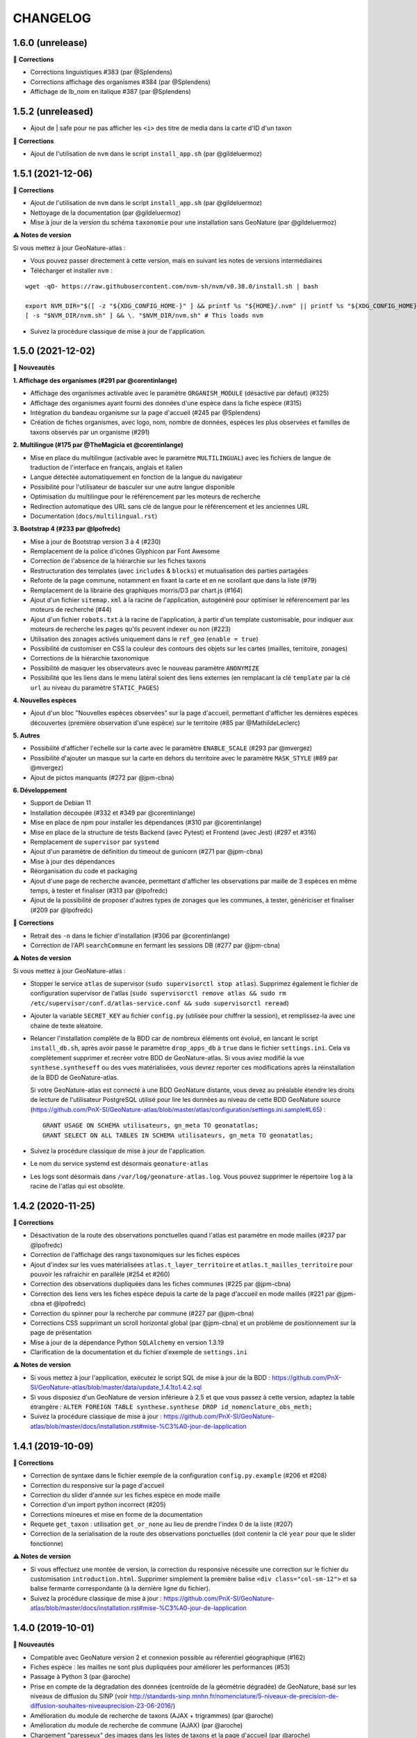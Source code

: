 =========
CHANGELOG
=========
1.6.0 (unrelease)
-----------------

🐛 **Corrections**

- Corrections linguistiques #383 (par @Splendens)
- Corrections affichage des organismes #384 (par @Splendens)
- Affichage de lb_nom en italique #387 (par @Splendens)

1.5.2 (unreleased)
------------------

- Ajout de | safe pour ne pas afficher les ``<i>`` des titre de media dans la carte d'ID d'un taxon

🐛 **Corrections**

- Ajout de l'utilisation de ``nvm`` dans le script ``install_app.sh`` (par @gildeluermoz)


1.5.1 (2021-12-06)
------------------

🐛 **Corrections**

- Ajout de l'utilisation de ``nvm`` dans le script ``install_app.sh`` (par @gildeluermoz)
- Nettoyage de la documentation (par @gildeluermoz)
- Mise à jour de la version du schéma ``taxonomie`` pour une installation sans GeoNature (par @gildeluermoz)

⚠️ **Notes de version**

Si vous mettez à jour GeoNature-atlas :

- Vous pouvez passer directement à cette version, mais en suivant les notes de versions intermédiaires
- Télécharger et installer ``nvm`` :

::

    wget -qO- https://raw.githubusercontent.com/nvm-sh/nvm/v0.38.0/install.sh | bash

    export NVM_DIR="$([ -z "${XDG_CONFIG_HOME-}" ] && printf %s "${HOME}/.nvm" || printf %s "${XDG_CONFIG_HOME}/nvm")"
    [ -s "$NVM_DIR/nvm.sh" ] && \. "$NVM_DIR/nvm.sh" # This loads nvm
- Suivez la procédure classique de mise à jour de l'application.

1.5.0 (2021-12-02)
------------------

🚀 **Nouveautés**

**1. Affichage des organismes (#291 par @corentinlange)**

- Affichage des organismes activable avec le paramètre ``ORGANISM_MODULE`` (désactivé par défaut) (#325)
- Affichage des organismes ayant fourni des données d'une espèce dans la fiche espèce (#315)
- Intégration du bandeau organisme sur la page d'accueil (#245 par @Splendens)
- Création de fiches organismes, avec logo, nom, nombre de données, espèces les plus observées et familles de taxons observés par un organisme (#291)

**2. Multilingue (#175 par @TheMagicia et @corentinlange)**

- Mise en place du multilingue (activable avec le paramètre ``MULTILINGUAL``) avec les fichiers de langue de traduction de l'interface en français, anglais et italien
- Langue détectée automatiquement en fonction de la langue du navigateur
- Possibilité pour l'utilisateur de basculer sur une autre langue disponible
- Optimisation du multilingue pour le référencement par les moteurs de recherche
- Redirection automatique des URL sans clé de langue pour le référencement et les anciennes URL
- Documentation (``docs/multilingual.rst``)

**3. Bootstrap 4 (#233 par @lpofredc)**

- Mise à jour de Bootstrap version 3 à 4 (#230)
- Remplacement de la police d'icônes Glyphicon par Font Awesome
- Correction de l'absence de la hiérarchie sur les fiches taxons
- Restructuration des templates (avec ``includes`` & ``blocks``) et mutualisation des parties partagées
- Refonte de la page commune, notamment en fixant la carte et en ne scrollant que dans la liste (#79)
- Remplacement de la librairie des graphiques morris/D3 par chart.js (#164)
- Ajout d'un fichier ``sitemap.xml`` à la racine de l'application, autogénéré pour optimiser le référencement par les moteurs de recherche (#44)
- Ajout d'un fichier ``robots.txt`` à la racine de l'application, à partir d'un template customisable, pour indiquer aux moteurs de recherche les pages qu'ils peuvent indexer ou non (#223)
- Utilisation des zonages activés uniquement dans le ``ref_geo`` (``enable = true``)
- Possibilité de customiser en CSS la couleur des contours des objets sur les cartes (mailles, territoire, zonages)
- Corrections de la hiérarchie taxonomique
- Possibilité de masquer les observateurs avec le nouveau paramètre ``ANONYMIZE``
- Possibilité que les liens dans le menu latéral soient des liens externes (en remplacant la clé ``template`` par la clé ``url`` au niveau du paramètre ``STATIC_PAGES``)

**4. Nouvelles espèces**

- Ajout d'un bloc "Nouvelles espèces observées" sur la page d'accueil, permettant d'afficher les dernières espèces découvertes (première observation d'une espèce) sur le territoire (#85 par @MathildeLeclerc)

**5. Autres**

- Possibilité d'afficher l'echelle sur la carte avec le paramètre ``ENABLE_SCALE`` (#293 par @mvergez)
- Possibilité d'ajouter un masque sur la carte en dehors du territoire avec le paramètre ``MASK_STYLE`` (#89 par @mvergez)
- Ajout de pictos manquants (#272 par @jpm-cbna)

**6. Développement**

- Support de Debian 11
- Installation découpée (#332 et #349 par @corentinlange)
- Mise en place de npm pour installer les dépendances (#310 par @corentinlange)
- Mise en place de la structure de tests Backend (avec Pytest) et Frontend (avec Jest) (#297 et #316)
- Remplacement de ``supervisor`` par ``systemd``
- Ajout d'un paramètre de définition du timeout de gunicorn (#271 par @jpm-cbna)
- Mise à jour des dépendances
- Réorganisation du code et packaging
- Ajout d'une page de recherche avancée, permettant d'afficher les observations par maille de 3 espèces en même temps, à tester et finaliser (#313 par @lpofredc)
- Ajout de la possibilité de proposer d'autres types de zonages que les communes, à tester, génériciser et finaliser (#209 par @lpofredc)

🐛 **Corrections**

- Retrait des ``-n`` dans le fichier d'installation (#306 par @corentinlange)
- Correction de l'API ``searchCommune`` en fermant les sessions DB (#277 par @jpm-cbna)

⚠️ **Notes de version**

Si vous mettez à jour GeoNature-atlas :

- Stopper le service ``atlas`` de supervisor (``sudo supervisorctl stop atlas``). Supprimez également le fichier de configuration supervisor de l'atlas (``sudo supervisorctl remove atlas && sudo rm /etc/supervisor/conf.d/atlas-service.conf && sudo supervisorctl reread``)
- Ajouter la variable ``SECRET_KEY`` au fichier ``config.py`` (utilisée pour chiffrer la session), et remplissez-la avec une chaine de texte aléatoire.
- Relancer l'installation complète de la BDD car de nombreux éléments ont évolué, en lancant le script ``install_db.sh``, après avoir passé le paramètre ``drop_apps_db`` à ``true`` dans le fichier ``settings.ini``. Cela va complètement supprimer et recréer votre BDD de GeoNature-atlas. Si vous aviez modifié la vue ``synthese.syntheseff`` ou des vues matérialisées, vous devrez reporter ces modifications après la réinstallation de la BDD de GeoNature-atlas.

  Si votre GeoNature-atlas est connecté à une BDD GeoNature distante, vous devez au préalable étendre les droits de lecture de l'utilisateur PostgreSQL utilisé pour lire les données au niveau de cette BDD GeoNature source (https://github.com/PnX-SI/GeoNature-atlas/blob/master/atlas/configuration/settings.ini.sample#L65) :

  ::

      GRANT USAGE ON SCHEMA utilisateurs, gn_meta TO geonatatlas;
      GRANT SELECT ON ALL TABLES IN SCHEMA utilisateurs, gn_meta TO geonatatlas;

- Suivez la procédure classique de mise à jour de l'application.
- Le nom du service systemd est désormais ``geonature-atlas``
- Les logs sont désormais dans ``/var/log/geonature-atlas.log``. Vous pouvez supprimer le répertoire ``log`` à la racine de l'atlas qui est obsolète.

1.4.2 (2020-11-25)
------------------

**🐛 Corrections**

* Désactivation de la route des observations ponctuelles quand l'atlas est paramétre en mode mailles (#237 par @lpofredc)
* Correction de l'affichage des rangs taxonomiques sur les fiches espèces
* Ajout d'index sur les vues matérialisées ``atlas.t_layer_territoire`` et ``atlas.t_mailles_territoire`` pour pouvoir les rafraichir en parallèle (#254 et #260)
* Correction des observations dupliquées dans les fiches communes (#225 par @jpm-cbna)
* Correction des liens vers les fiches espèce depuis la carte de la page d'accueil en mode mailles (#221 par @jpm-cbna et @lpofredc)
* Correction du spinner pour la recherche par commune (#227 par @jpm-cbna)
* Corrections CSS supprimant un scroll horizontal global (par @jpm-cbna) et un problème de positionnement sur la page de présentation
* Mise à jour de la dépendance Python ``SQLAlchemy`` en version 1.3.19
* Clarification de la documentation et du fichier d'exemple de ``settings.ini``

**⚠️ Notes de version**

* Si vous mettez à jour l'application, exécutez le script SQL de mise à jour de la BDD : https://github.com/PnX-SI/GeoNature-atlas/blob/master/data/update_1.4.1to1.4.2.sql
* Si vous disposiez d'un GeoNature de version inférieure à 2.5 et que vous passez à cette version, adaptez la table étrangère : ``ALTER FOREIGN TABLE synthese.synthese DROP id_nomenclature_obs_meth;``
* Suivez la procédure classique de mise à jour : https://github.com/PnX-SI/GeoNature-atlas/blob/master/docs/installation.rst#mise-%C3%A0-jour-de-lapplication

1.4.1 (2019-10-09)
------------------

**🐛 Corrections**

* Correction de syntaxe dans le fichier exemple de la configuration ``config.py.example`` (#206 et #208)
* Correction du responsive sur la page d'accueil
* Correction du slider d'année sur les fiches espèce en mode maille
* Correction d'un import python incorrect (#205)
* Corrections mineures et mise en forme de la documentation
* Requete ``get_taxon`` : utilisation ``get_or_none`` au lieu de prendre l'index 0 de la liste (#207)
* Correction de la serialisation de la route des observations ponctuelles (doit contenir la clé ``year`` pour que le slider fonctionne)

**⚠️ Notes de version**

* Si vous effectuez une montée de version, la correction du responsive nécessite une correction sur le fichier du customisation ``introduction.html``. Supprimer simplement la première balise ``<div class="col-sm-12">`` et sa balise fermante correspondante (à la dernière ligne du fichier).
* Suivez la procédure classique de mise à jour : https://github.com/PnX-SI/GeoNature-atlas/blob/master/docs/installation.rst#mise-%C3%A0-jour-de-lapplication

1.4.0 (2019-10-01)
------------------

**🚀 Nouveautés**

* Compatible avec GeoNature version 2 et connexion possible au réferentiel géographique (#162)
* Fiches espèce : les mailles ne sont plus dupliquées pour améliorer les performances (#53)
* Passage à Python 3 (par @aroche)
* Prise en compte de la dégradation des données (centroïde de la géométrie dégradée) de GeoNature, basé sur les niveaux de diffusion du SINP (voir http://standards-sinp.mnhn.fr/nomenclature/5-niveaux-de-precision-de-diffusion-souhaites-niveauprecision-23-06-2016/)
* Amélioration du module de recherche de taxons (AJAX + trigrammes) (par @aroche)
* Amélioration du module de recherche de commune (AJAX) (par @aroche)
* Chargement "paresseux" des images dans les listes de taxons et la page d'accueil (par @aroche)
* Mise en place de paramètres par défaut, surcouchables si besoin. Vérification des paramètres de configuration grâce à Marshmallow et passage de paramètres par défaut si paramètres absents
* Simplification du passage de la configuration aux routes
* Ajout de la description, de la licence et de la source sur les médias (par @sig-pnrnm)
* Formatage des grands nombres (par @jbdesbas)
* Ordonnancement des noms de communes par longueur (#193) (par @jbdesbas)
* Standardisation GeoJson des API
* Ajout de fonctions SQL pour rafraichir uniquement les vues matérialisées des données dans l'ordre (``atlas.refresh_materialized_view_data()``) ou uniquement les données géographiques plus stables (``atlas.refresh_materialized_view_ref_geo()``)
* Possibilité de masquer le slider de la carte des fiches espèces (``ENABLE_SLIDER``)
* Possibilité de limiter l'étendue de la carte (paramètre ``MAX_BOUNDS``) (par @jbdesbas)
* Ajout du paramètre ``REDIMENSIONNEMENT_IMAGE`` qui active ou non le redimmensionnement à la volée par TaxHub
* Ajout du paramètre ``DISPLAY_PATRIMONIALITE`` qui contrôle l'affichage du logo "patrimonial" sur les fiches espèce et les listes
* Rafraichissement du graphisme
* Facilitation de la customisation grâce à des variables CSS
* Compléments divers de la documentation (``/docs/``)

**🐛 Corrections**

* Renommage du répertoire ``main`` en ``atlas``
* Suppression du paramètre ``COLONNES_RANG_STAT`` (calculé)
* Suppression du paramètre ``IGNAPIKEY`` (le passer directement dans les variables ``MAP.FIRST_MAP`` et ``MAP.SECOND_MAP``)
* Corrections diverses (par @xavyeah39 et @RomainBaghi)

**⚠️ Notes de version**

Si vous souhaitez connecter l'atlas à GeoNature 2, préferez une nouvelle installation de GeoNature-atlas 1.4.0, plutôt qu'une migration.

Dans le cas contraire, suivez les instructions suivantes :

* Ajouter l'extension Trigramme à PostgreSQL :

::

    sudo ls
    sudo -n -u postgres -s psql -d $db_name -c "CREATE EXTENSION IF NOT EXISTS pg_trgm;"

Lancer le script de migration update_1.3.2to1.4.0.sql (https://github.com/PnX-SI/GeoNature-atlas/blob/master/data/update_1.3.2to1.4.0.sql) avec l'utilisateur lecteur de l'application (cf settings.ini : ``user_pg``)

* Des nouvelles variables CSS permettent de customiser les couleurs de l'application. Vous pouvez ajouter les variables ci-dessous au fichier ``static/custom/custom.css`` et les adapter à votre contexte (les variables ``--main-color`` et ``--second-color`` sont les couleurs principalement utilisées : bouton, scrollbar, navbar etc...)

::

    :root {
    --main-color: #82c91e;
    --second-color: #649b18;
  }

Suivez ensuite les instructions suivantes :

* Télécharger puis dézipper la nouvelle version de l'atlas.

::

    cd /home/`whoami`
    wget https://github.com/PnX-SI/GeoNature-atlas/archive/X.Y.Z.zip
    unzip X.Y.Z
    rm X.Y.Z

* Renommer l'ancienne version de l'atlas puis la nouvelle version.

::

    mv /home/`whoami`/atlas/ /home/`whoami`/atlas_old/
    mv GeoNature-atlas-X.Y.Z /home/`whoami`/atlas/

* Copier les fichiers ``settings.ini`` et ``config.py`` depuis l'ancienne version vers la nouvelle pour récupérer vos paramètres de configuration :

::

    cd atlas
    cp ../atlas_old/main/configuration/settings.ini atlas/configuration/settings.ini
    cp ../atlas_old/main/configuration/config.py atlas/configuration/config.py


* Ouvrir le fichier ``settings.ini`` pour y rajouter le nouveau paramètre suivant (laisser la valeur fournie) :

::

    python_executable=/usr/bin/python3

* Le passage à Python 3 nécessite quelques évolutions dans le fichier ``config.py`` : il faut supprimer tous les appels à la fonction ``unicode``). Ouvrez-le, puis supprimer la ligne 20 ``STRUCTURE = unicode(STRUCTURE, 'utf-8')``, la ligne 24 ``NOM_APPLICATION = unicode(NOM_APPLICATION, 'utf-8')`` et les lignes 113-114 ``for i in range(len(RANG_STAT_FR)): RANG_STAT_FR[i]=unicode( RANG_STAT_FR[i], 'utf-8')``

* Dans le fichier ``config.py``, supprimer le paramètre ``IGNAPIKEY`` et intégrer votre clé IGN directement dans les variables ``FIRST_MAP`` et ``SECOND_MAP``.

* Si le redimmensionnement d'image était activé, passer la variable ``REDIMENSIONNEMENT_IMAGE`` à ``True`` dans le fichier de configuration ``config.py``

* Copier le contenu du répertoire ``static/custom/`` depuis l'ancienne version vers la nouvelle pour récupérer toute votre customisation (CSS, templates, images...) :

::

    cp -aR ../atlas_old/static/custom/ ./static

* Relancez l'installation automatique de l'application :

::

    ./install_app.sh

* Relancer l'application

::

    sudo supervisorctl restart atlas

1.3.2 (2018-05-17)
------------------

**Corrections**

* Correction erreur d'import inutilisé dans ``initAtlas.py``

1.3.1 (2018-03-15)
------------------

**Corrections**

* Correction de l'installation autonome (sans GeoNature)
* Correction et documentation si l'atlas est accessible dans un sous-répertoire du domaine
* Correction d'une coquille dans le SQL. Merci @lpofredc

1.3.0 (2018-02-15)
------------------

**Nouveautés**

* Passage de WSGI à Gunicorn pour simplifier et homogénéiser les serveurs Web des différentes applications (TaxHub, GeoNature...)
* Télécharger TAXREF sur geonature.fr et non plus sur le dépôt de TaxHub
* Amélioration du message par défaut sur la HOME pour les dernieres observations
* Optimisation de certaines requêtes
* Prise en compte du HTML dans le champs AUTEUR
* Ajout de picto pour les groupes Hépatiques et Anthocérotes
* Prise en compte des groupes INPN contenant des espaces
* TaxHub 1.3.2 permet de générer à la volée des vignettes des images. Ces vignettes sont désormais utilisables dans GeoNature-atlas pour éviter de charger des grandes images dans les listes de taxons. Pour cela un paramètre ``TAXHUB_URL`` a été ajouté (#129)
* Dans les versions précédentes seule une page statique PRESENTATION était disponible. Seul son contenu était modifiable. Les pages statiques sont désormais paramétrables (template, nom, picto et ordre) et il est possible d'en créer autant qu'on le souhaite en les listant dans le paramètre ``STATIC_PAGES`` (#131)
* Possibilité de customiser l'affichage des points et leur style en fonction des valeurs du champs voulu dans ``atlas.vm_observations``. Pour cela, il faut renseigner le fichier de surcouche javascript ``static/custom/maps-custom.js`` (#133)
* Possibilité de customiser l'affichage et les valeur de la colonne Patrimonialité dans les listes de taxons, à l'aide du paramètre ``PATRIMONIALITE`` dans ``main/configuration/custom.py`` (#134)

**Corrections**

* Suppression d'un double appel à un fichier JS dans le template des fiches espèces (merci @sig-pnrnm)
* Correction d'un bug du slider et de la carte Leaflet dans Chrome (#109)
* Correction des jointures pour prévenir les caractères invisibles (#121, merci @mathieubossaert)
* Correction de l'affichage des singulers et pluriels en ajoutant des conditions (merci @Splendens)
* Amélioration, formatage et simplification de la gestion des paramètres dans le fichier de routes ``main/atlasRoutes.py``
* Important nettoyage du code, factorisation et style

**Notes de version**

* Suivre la procédure standard de mise à jour
* Compléter le fichier de configuration (``main/configuration/config.py``) en ajoutant les nouveaux paramètres ``TAXHUB_URL`` et ``STATIC_PAGES``, en se basant sur le fichier d'exemple ``main/configuration/config.py.sample``.
* Compléter ce même fichier de configuration en adaptant le paramètre ``PATRIMONIALITE`` au nouveau fonctionnement. Pour un fonctionnement par défaut, vous pouvez copier le paramétrage par défaut (https://github.com/PnEcrins/GeoNature-atlas/blob/c27f15af3879d6f2664d0e3220dd32c52e5145df/main/configuration/config.py.sample#L165-L177)
* Pour que les modifications du fichier de configuration soient prises en compte, il faut désormais lancer ``sudo supervisorctl reload``.
* Exécutez le script de mise à jour de la BDD ``data/update_1.2.6to1.3.0.sql`` après l'avoir analysé et lu ses commentaires
* Passage de WSGI à Gunicorn....
Compléter le fichier ``main/configuration/settings.ini`` avec les parties ``Gunicorn settings`` et ``Python settings``, en se basant sur le fichier d'exemple ``main/configuration/settings.ini.sample``

::

  sudo apt-get install -y supervisor
  ./install_app.sh

Activer les modules et redémarrer Apache

::

    sudo a2enmod proxy
    sudo a2enmod proxy_http
    sudo apache2ctl restart

Supprimer le fichier ``atlas.wsgi`` si il est présent à la racine de l'application

Mettre à jour la configuration Apache de votre GeoNature-atlas (``/etc/apache2/sites-available/atlas.conf``) en remplacant son contenu (modifier le port en fonction) :

::

    # Configuration Geonature-atlas
    RewriteEngine  on
    RewriteRule    "atlas$"  "atlas/"  [R]
    <Location /atlas>
        ProxyPass  http://127.0.0.1:8080/
        ProxyPassReverse  http://127.0.0.1:8080/
    </Location>
    #FIN Configuration Geonature-atlas

* Reportez les modifications du template ``static/custom/templates/introduction.html`` en répercutant la nouvelle méthode d'obtention des templates des pages statiques : https://github.com/PnEcrins/GeoNature-atlas/blob/6d8781204ac291f11305cf462fb0c9e247f3ba59/static/custom/templates/introduction.html.sample#L15

* Modifier votre template ``static/custom/templates/presentation.html`` en répercutant la modification du nom du fichier CSS des pages statiques : https://github.com/PnEcrins/GeoNature-atlas/blob/6d8781204ac291f11305cf462fb0c9e247f3ba59/static/custom/templates/presentation.html.sample#L20

1.2.6 (2017-06-30)
------------------

**Nouveautés**

* Ajout des paramètres ``BORDERS_COLOR`` et ``BORDERS_WEIGHT`` pour modifier la couleur et l'épaisseur des limites du territoire.
* Passer la fonction PostgreSQL ``RefreshAllMaterializedViews`` en mode concurrent par défaut https://www.postgresql.org/docs/9.4/static/sql-refreshmaterializedview.html

**Corrections**

* Utiliser aussi ces paramètres pour la légende des cartes
* Correction de la légende de la carte de la Home en mode point (qui affichait la légende des Mailles)

**Notes de version**

* Ajoutez les paramètres ``BORDERS_COLOR`` et ``BORDERS_WEIGHT`` dans votre fichier ``main/configuration/config.py`` comme indiqué dans le fichier d'exemple (https://github.com/PnEcrins/GeoNature-atlas/blob/master/main/configuration/config.py.sample)
* Si vous utilisez une version supérieure à 9.3, il est conseillé de rafraichir les vues matérialisées de manière concurrente pour ne pas bloquer l'accès à la BDD pendant un rafraichissement. Si ce n'est pas le cas pour votre vue, il est conseillé de la modifier (schéma ``public``) comme proposé désormais : https://github.com/PnEcrins/GeoNature-atlas/blob/master/data/atlas.sql#L406-L423

1.2.5 (2017-04-07)
------------------

**Nouveautés**

* Par défaut, ne plus limiter les observations à celles de l'organisme 2
* Correction mineure de CSS (Bloc "A voir en ce moment" de la page d'accueil)

1.2.4 (2017-03-07)
------------------

**Nouveautés**

* Compatibilité avec GeoNature 1.9.0 (multiprojection)
* Ajout du script SQL ``data/update_vm_observations.sql``, permettant de faciliter la mise à jour de la vue ``atlas.vm_observations``

**Notes de version**

* Exécutez le script ``data/update1.2.3to1.2.4.sql``
ATTENTION : vous ne devez exécuter ce script que si vous avez mis à jour la base de GeoNature en version 1.9.0.
Si vous utilisez l'atlas sans GeoNature, cette mise à jour n'est pas nécessaire.
* Si vous souhaitez adapter la vue matérialisée ``atlas.vm_observations`` contenant toutes les observations, vous pouvez l'adapter dans le script ``data/update_vm_observations.sql`` puis exécuter celui-ci.


1.2.3 (2017-02-23)
------------------

**Nouveautés**

* Améliorations de la documentation
* Ajout d'un champs ``diffusable`` (oui/non) dans la synthese de GeoNature, utilisable pour ne pas afficher les données sensibles dans l'atlas au moment de la création de la VM des observations.

**Notes de version**

* Exécutez le script ``data/update1.2.2to1.2.3.sql`` pour ajouter la colonne ``diffusable`` à la table ``synthese.syntheseff``.
Si vous utilisez l'atlas sans GeoNature, cette mise à jour n'est pas nécessaire.
* Supprimez puis relancez la création de la vue ``atlas.vm_observations`` et les vues qui en dépendent en utilisant le script ``data/update_vm_observations.sql``.

1.2.2 (2016-12-14)
------------------

**Améliorations**

* Simplification des utilisateurs PostgreSQL et suppression du besoin d'un utilisateur super utilisateur.
* Correction des tooltips qui ne fonctionnaient plus sur les pages suivantes dans les listes paginées
* Amélioration de la gestion des médias et possibilité de cacher l'URL hébergeant les médias.
* Correction de la création de ``atlas.vm_altitudes``

**Notes de version**

Si vous mettez à jour l'application, réalisez ces opérations en plus des opérations classiques (https://github.com/PnEcrins/GeoNature-atlas/blob/master/docs/installation.rst#mise-à-jour-de-lapplication) :

* Ajouter un paramètre ``modeDebug`` dans le fichier ``main/configuration/config.py`` : https://github.com/PnEcrins/GeoNature-atlas/blob/b055c834d0f5a030f5180fa46097931e4bbd1d93/main/configuration/config.py.sample#L4-L5
* Ajouter un paramètre ``REMOTE_MEDIAS_PATH`` et renommer le parametre ``URL_MEDIAS`` en ``REMOTE_MEDIAS_URL`` dans le fichier ``main/configuration/config.py`` : https://github.com/PnEcrins/GeoNature-atlas/blob/develop/main/configuration/config.py.sample#L124-L129

1.2.1 (2016-11-28)
------------------

**Améliorations**

* Prise en charge des contenus HTML dans les descriptions des articles
* Ajout du nom de la structure dans les ``<title>`` des pages
* Compléments sur les templates par défaut ``footer.html``, ``introduction.html`` et ``présentation.html``
* Ajout de templates par défaut ``credits.html`` et ``mentions-legales.html`` accessibles dans une modale depuis le footer
* Amélioration de l'installation et séparation de l'installation de l'environnement (``install_env.sh``) et de l'application (``install_app.sh``)
* Amélioration de l'affichage des milieux dans les fiches espèces
* Mise à jour mineure de l'installation automatique de la BDD
* Mise à jour de la documentation d'installation
* Usage des variables des types des médias dans le SQL des listes de taxons
* Meilleure gestion des images par défaut (photo principale et logos)
* Révision de tous les pictos des groupes (par @DonovanMaillard)
* Simplification de la barre verticale de navigation (sidebar)
* Mise à jour Leaflet 1.0.1 vers 1.0.2

**Corrections**

* Refonte complète de l'usage de jQuery.datatables dans les listes d'espèces (fiches communes, rangs taxonomiques et groupes)
* Réparation des tooltips et autres débugage dans les listes d'espèces
* Correction d'un bug sur la recherche dans la galerie photos
* Correction du z-index du spinner sur les fiches espèces
* Correction des caractères vides dans les URL et chemins des médias
* Autres corrections mineures

1.2.0 (2016-11-15)
------------------

**Evolutions**

* Mise à jour de Leaflet (version 0.7.7 à la version 1.0.1)

**Corrections**

* Correction du bug d'affichage de la protection et patrimonialité sur les fiches espèces. Fix #63
* Correction de l'installation automatique de la BDD (``$admin_pg`` désormais créé en superuser)
* Corrections et précisions dans la documentation

1.1.3 (2016-10-12)
------------------

**Améliorations**

* Ajout d'un lien vers les fiches espèces dans la galerie photo
* Correction de l'installation automatique de la BDD
* Complements documentation

1.1.2 (2016-10-07)
-----------------------

**Améliorations**

* Corrections minimes dans l'installation de la BDD
* Ajout de SHP exemples pour faciliter les tests de l'installation avec des données de tests

1.1.1 (2016-10-03)
------------------

**Améliorations**

* Optimisation du temps de chargement de la page d'accueil en améliorant la requête des statistiques par rang taxonomique
* Amélioration de l'installation sans GeoNature en permettant d'installer le schéma ``taxonomie`` de la BDD de TaxHub dans la BDD de GeoNature-atlas
* Intégration d'un exemple de table de données source (``synthese.syntheseff``) et de 2 observations exemple pour que l'installation automatisée fonctionne entièrement même sans GeoNature
* Compléments et corrections de la documentation

1.1.0 (2016-09-30)
------------------

Dernier jour de stage de Théo Lechemia, développeur initial de GeoNature-atlas

**Nouveautés**

* Ajout d'une liste des espèces observées par groupe
* Ajout des icones sur les fiches des espèces qui sont patrimoniales et/ou protégées

**Corrections**

* Correction de l'installation
* Compléments dans la documentation
* Autres corrections mineures (CSS, lightbox, statistiques)


1.0.0 (2016-09-28)
------------------

Première version complète et fonctionnelle de GeoNature-atlas

**Fonctionnalités principales**

* Installation automatisée (avec GeoNature ou sans) de l'environnement, des données SIG (mailles, limite du territoire et communes) et de la BDD
* Page d'accueil dynamique et paramétrable avec introduction, statistiques globales et par rang taxonomique, carte et liste des 100 dernières observations et taxons les plus vues dans la période en cours (toutes années confondues)
* Recherche parmis tous les taxons observés et leurs synonymes
* Fiches espèces avec carte des observations (par maille ou point selon la configuration) filtrables par années, graphiques des observations par classes d'altitudes et par mois, affichage des médias (photos, audios, vidéos, liens et PDF), gestion des descriptions
* Récursivité sur les fiches espèces pour agglomérer les observations au niveau de l'espèce + des éventuelles niveaux inférieurs (sous-espèces, variétés...)
* Gestion d'un glossaire permettant d'afficher dynamiquement la définition des termes techniques
* Fiche par commune affichant la liste des espèces observées sur la commune, une carte des 100 dernières observations et la possibilité d'afficher la carte des observations d'une espèce sur la commune
* Fiche par rang taxonomique affichant la liste des espèces observées dans ce rang
* Possibilité de configurer à quel rang taxonomique on passe des fiches à la liste des espèces du rang
* CSS et textes entièrement customisables
* Généricité pour se connecter à n'importe quelle BDD comportant des observations basées sur TAXREF

**A venir**

* Finition de la galerie photo (liens vers fiches espèce)
* Fiche par groupe
* Gestion forcable des types d'affichage cartographique en mode point (mailles, clusters ou points à n'importe qu'elle échelle)
* CSS des listes d'espèces (communes et rangs taxonomiques)
